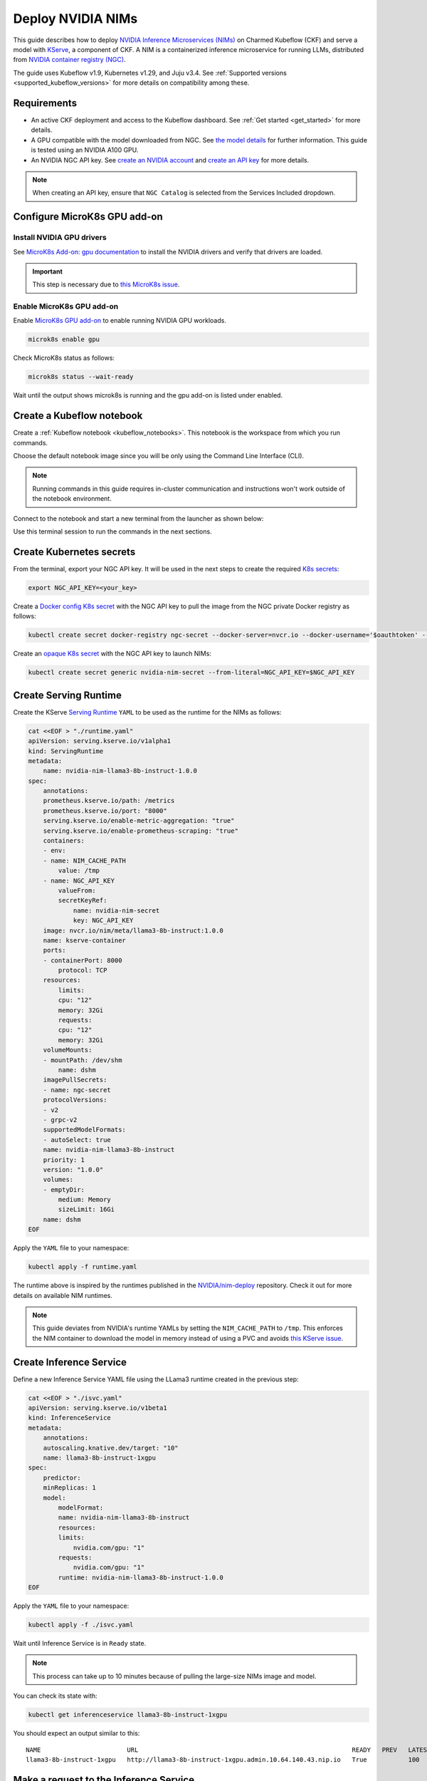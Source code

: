 .. _deploy_nvidia_nims:

Deploy NVIDIA NIMs
==================

This guide describes how to deploy `NVIDIA Inference Microservices (NIMs) <https://developer.nvidia.com/nim>`_ on Charmed Kubeflow (CKF) 
and serve a model with `KServe <https://kserve.github.io/website/0.13/>`_, a component of CKF. 
A NIM is a containerized inference microservice for running LLMs, distributed from `NVIDIA container registry (NGC) <https://www.nvidia.com/en-us/gpu-cloud/>`_.

The guide uses Kubeflow v1.9, Kubernetes v1.29, and Juju v3.4. 
See :ref:`Supported versions <supported_kubeflow_versions>` for more details on compatibility among these.

---------------------
Requirements
---------------------

* An active CKF deployment and access to the Kubeflow dashboard. See :ref:`Get started <get_started>` for more details.
* A GPU compatible with the model downloaded from NGC. See `the model details <https://docs.nvidia.com/nim/large-language-models/1.1.0/support-matrix.html#meta-llama-3-8b-instruct>`_ for further information. This guide is tested using an NVIDIA A100 GPU.
* An NVIDIA NGC API key. See `create an NVIDIA account <https://ngc.nvidia.com/signin>`_ and `create an API key <https://org.ngc.nvidia.com/setup/api-key>`_ for more details.

.. note::
   When creating an API key, ensure that ``NGC Catalog`` is selected from the Services Included dropdown.

-----------------------------
Configure MicroK8s GPU add-on
-----------------------------

~~~~~~~~~~~~~~~~~~~~~~~~~~~~~
Install NVIDIA GPU drivers
~~~~~~~~~~~~~~~~~~~~~~~~~~~~~

See `MicroK8s Add-on: gpu documentation <https://microk8s.io/docs/addon-gpu#p-20002-use-host-drivers-and-runtime>`_ to install the NVIDIA drivers and verify that drivers are loaded.

.. important::
   This step is necessary due to `this MicroK8s issue <https://github.com/canonical/microk8s-core-addons/issues/303>`_.

~~~~~~~~~~~~~~~~~~~~~~~~~~~~
Enable MicroK8s GPU add-on
~~~~~~~~~~~~~~~~~~~~~~~~~~~~

Enable `MicroK8s GPU add-on <https://microk8s.io/docs/addon-gpu>`_ to enable running NVIDIA GPU workloads.

.. code-block:: bash

   microk8s enable gpu

Check MicroK8s status as follows:

.. code-block:: bash

   microk8s status --wait-ready

Wait until the output shows microk8s is running and the gpu add-on is listed under enabled.

--------------------------
Create a Kubeflow notebook
--------------------------

Create a :ref:`Kubeflow notebook <kubeflow_notebooks>`. 
This notebook is the workspace from which you run commands.

Choose the default notebook image since you will be only using the Command Line Interface (CLI).

.. note::
   Running commands in this guide requires in-cluster communication and instructions won't work outside of the notebook environment.

Connect to the notebook and start a new terminal from the launcher as shown below:

.. image:: https://assets.ubuntu.com/v1/bb2dac9a-notebook-screenshot.png

Use this terminal session to run the commands in the next sections.

-------------------------
Create Kubernetes secrets
-------------------------

From the terminal, export your NGC API key. 
It will be used in the next steps to create the required `K8s secrets <https://kubernetes.io/docs/concepts/configuration/secret/>`_:

.. code-block:: bash

   export NGC_API_KEY=<your_key>

Create a `Docker config K8s secret <https://kubernetes.io/docs/concepts/configuration/secret/#docker-config-secrets>`_ with the NGC API key to pull the image from the NGC private Docker registry as follows:

.. code-block:: bash

   kubectl create secret docker-registry ngc-secret --docker-server=nvcr.io --docker-username='$oauthtoken' --docker-password=$NGC_API_KEY

Create an `opaque K8s secret <https://kubernetes.io/docs/concepts/configuration/secret/#opaque-secrets>`_ with the NGC API key to launch NIMs:

.. code-block:: bash

   kubectl create secret generic nvidia-nim-secret --from-literal=NGC_API_KEY=$NGC_API_KEY

----------------------
Create Serving Runtime
----------------------

Create the KServe `Serving Runtime <https://kserve.github.io/website/latest/modelserving/servingruntimes/>`_ ``YAML`` to be used as the runtime for the NIMs as follows:

.. code-block:: bash

    cat <<EOF > "./runtime.yaml"
    apiVersion: serving.kserve.io/v1alpha1
    kind: ServingRuntime
    metadata:
        name: nvidia-nim-llama3-8b-instruct-1.0.0
    spec:
        annotations:
        prometheus.kserve.io/path: /metrics
        prometheus.kserve.io/port: "8000"
        serving.kserve.io/enable-metric-aggregation: "true"
        serving.kserve.io/enable-prometheus-scraping: "true"
        containers:
        - env:
        - name: NIM_CACHE_PATH
            value: /tmp
        - name: NGC_API_KEY
            valueFrom:
            secretKeyRef:
                name: nvidia-nim-secret
                key: NGC_API_KEY
        image: nvcr.io/nim/meta/llama3-8b-instruct:1.0.0
        name: kserve-container
        ports:
        - containerPort: 8000
            protocol: TCP
        resources:
            limits:
            cpu: "12"
            memory: 32Gi
            requests:
            cpu: "12"
            memory: 32Gi
        volumeMounts:
        - mountPath: /dev/shm
            name: dshm
        imagePullSecrets:
        - name: ngc-secret
        protocolVersions:
        - v2
        - grpc-v2
        supportedModelFormats:
        - autoSelect: true
        name: nvidia-nim-llama3-8b-instruct
        priority: 1
        version: "1.0.0"
        volumes:
        - emptyDir:
            medium: Memory
            sizeLimit: 16Gi
        name: dshm
    EOF

Apply the ``YAML`` file to your namespace:

.. code-block:: bash

   kubectl apply -f runtime.yaml

The runtime above is inspired by the runtimes published in the `NVIDIA/nim-deploy <https://github.com/NVIDIA/nim-deploy/tree/main/kserve/runtimes>`_ repository. 
Check it out for more details on available NIM runtimes.

.. note::
   This guide deviates from NVIDIA's runtime YAMLs by setting the ``NIM_CACHE_PATH`` to ``/tmp``. 
   This enforces the NIM container to download the model in memory instead of using a PVC and avoids `this KServe issue <https://github.com/kserve/kserve/issues/3687>`_.

------------------------
Create Inference Service
------------------------

Define a new Inference Service YAML file using the LLama3 runtime created in the previous step:

.. code-block:: bash

    cat <<EOF > "./isvc.yaml"
    apiVersion: serving.kserve.io/v1beta1
    kind: InferenceService
    metadata:
        annotations:
        autoscaling.knative.dev/target: "10"
        name: llama3-8b-instruct-1xgpu
    spec:
        predictor:
        minReplicas: 1
        model:
            modelFormat:
            name: nvidia-nim-llama3-8b-instruct
            resources:
            limits:
                nvidia.com/gpu: "1"
            requests:
                nvidia.com/gpu: "1"
            runtime: nvidia-nim-llama3-8b-instruct-1.0.0
    EOF

Apply the ``YAML`` file to your namespace:

.. code-block:: bash

   kubectl apply -f ./isvc.yaml

Wait until Inference Service is in ``Ready`` state.

.. note::
   This process can take up to 10 minutes because of pulling the large-size NIMs image and model.

You can check its state with:

.. code-block:: bash

   kubectl get inferenceservice llama3-8b-instruct-1xgpu

You should expect an output similar to this:

::

   NAME                       URL                                                         READY   PREV   LATEST   PREVROLLEDOUTREVISION   LATESTREADYREVISION                        AGE
   llama3-8b-instruct-1xgpu   http://llama3-8b-instruct-1xgpu.admin.10.64.140.43.nip.io   True           100                              llama3-8b-instruct-1xgpu-predictor-00001   16m

---------------------------------------
Make a request to the Inference Service
---------------------------------------

Get the Inference Service ``status.address.url`` and save it to a variable:

.. code-block:: bash

   URL=$(kubectl get inferenceservice llama3-8b-instruct-1xgpu -o jsonpath='{.status.address.url}')

Make a request to the Inference Service URL:

.. code-block:: bash

   curl $URL/v1/chat/completions -H "Content-Type: application/json" -d '{
   "model": "meta/llama3-8b-instruct",
   "messages": [{"role":"user","content":"What is Kubeflow?"}]
   }'

You should expect an output similar to this:

::

   {"id":"cmpl-c2ec0a9bf1d64172975992f8236fc166","object":"chat.completion","created":1729157204,"model":"meta/llama3-8b-instruct","choices":[{"index":0,"message":{"role":"assistant","content":"Kubeflow is an open-source platform for Machine Learning (ML) on Kubernetes. It allows data scientists and developers to easily build, deploy, and manage machine learning workloads on Kubernetes, a container orchestration system...."},"logprobs":null,"finish_reason":"stop","stop_reason":128009}],"usage":{"prompt_tokens":16,"total_tokens":426,"completion_tokens":410}}

